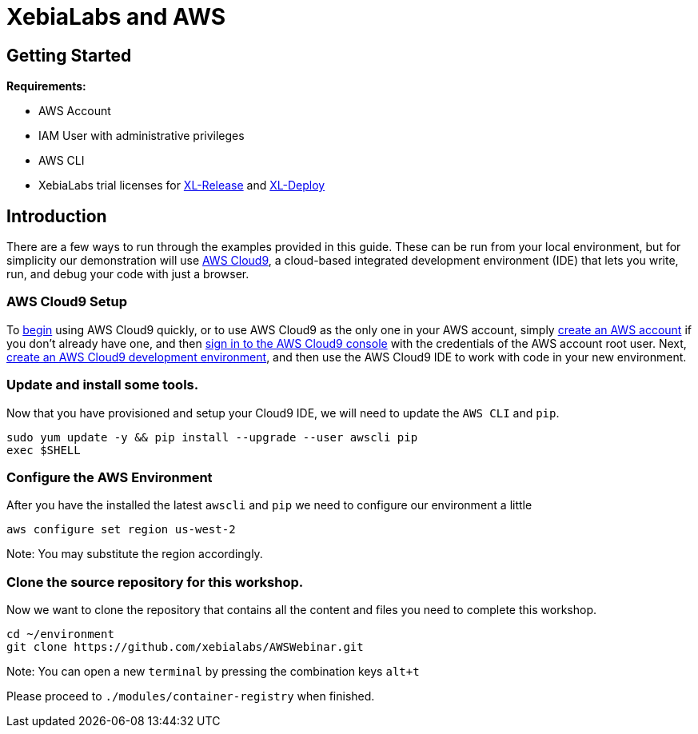 = XebiaLabs and AWS

:imagesdir: ../../images

== Getting Started

****
*Requirements:*

* AWS Account
* IAM User with administrative privileges
* AWS CLI
* XebiaLabs trial licenses for https://xebialabs.com/products/xl-release/trial/[XL-Release] and https://xebialabs.com/products/xl-deploy/trial/[XL-Deploy]
****

== Introduction

There are a few ways to run through the examples provided in this guide. These can be run from your local environment, but for simplicity our demonstration will use https://aws.amazon.com/cloud9[AWS Cloud9], a cloud-based integrated development environment (IDE) that lets you write, run, and debug your code with just a browser.

=== AWS Cloud9 Setup

To https://docs.aws.amazon.com/cloud9/latest/user-guide/setup-express.html[begin] using AWS Cloud9 quickly, or to use AWS Cloud9 as the only one in your AWS account, simply https://www.youtube.com/watch?v=WviHsoz8yHk[create an AWS account] if you don't already have one, and then https://docs.aws.amazon.com/cloud9/latest/user-guide/setup-express.html#setup-express-sign-in-ide[sign in to the AWS Cloud9 console] with the credentials of the AWS account root user. Next, https://docs.aws.amazon.com/cloud9/latest/user-guide/create-environment.html[create an AWS Cloud9 development environment], and then use the AWS Cloud9 IDE to work with code in your new environment. 

=== Update and install some tools.
Now that you have provisioned and setup your Cloud9 IDE, we will need to update the `AWS CLI` and `pip`.
[source,shell]
----
sudo yum update -y && pip install --upgrade --user awscli pip
exec $SHELL
----

=== Configure the AWS Environment
After you have the installed the latest `awscli` and `pip` we need to configure
our environment a little
[source,shell]
----
aws configure set region us-west-2
----

Note: You may substitute the region accordingly.

=== Clone the source repository for this workshop.
Now we want to clone the repository that contains all the content and files you need to complete this workshop.
[source,shell]
----
cd ~/environment
git clone https://github.com/xebialabs/AWSWebinar.git
----

Note: You can open a new `terminal` by pressing the combination keys `alt+t`

****
Please proceed to `./modules/container-registry` when finished.
****